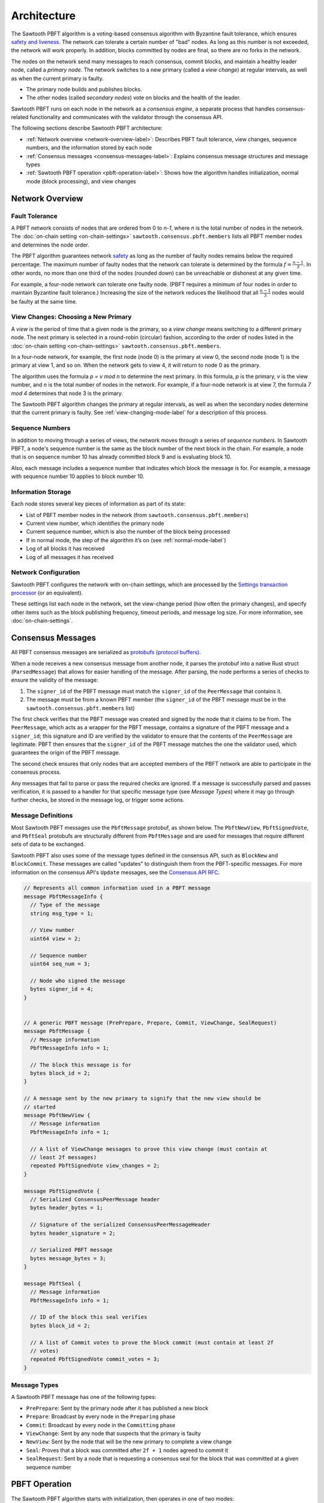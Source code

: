 Architecture
************

The Sawtooth PBFT algorithm is a voting-based consensus algorithm with Byzantine
fault tolerance, which ensures `safety and liveness
<https://en.wikipedia.org/wiki/Liveness#Liveness_and_safety>`__.
The network can tolerate a certain number of "bad" nodes. As long as this number
is not exceeded, the network will work properly. In addition, blocks committed
by nodes are final, so there are no forks in the network.

The nodes on the network send many messages to reach consensus, commit blocks,
and maintain a healthy leader node, called a `primary node`. The network
switches to a new primary (called a `view change`) at regular intervals, as well
as when the current primary is faulty.

* The primary node builds and publishes blocks.

* The other nodes (called `secondary nodes`) vote on blocks and the health of
  the leader.

Sawtooth PBFT runs on each node in the network as a `consensus engine`, a
separate process that handles consensus-related functionality and communicates
with the validator through the consensus API.

The following sections describe Sawtooth PBFT architecture:

* :ref:`Network overview <network-overview-label>`: Describes PBFT fault
  tolerance, view changes, sequence numbers, and the information stored
  by each node

* :ref:`Consensus messages <consensus-messages-label>`: Explains consensus
  message structures and message types

* :ref:`Sawtooth PBFT operation <pbft-operation-label>`: Shows how the
  algorithm handles initialization, normal mode (block processing), and view
  changes

.. _network-overview-label:

Network Overview
================

Fault Tolerance
---------------

A PBFT network consists of nodes that are ordered from 0 to `n-1`, where
`n` is the total number of nodes in the network. The
:doc:`on-chain setting <on-chain-settings>` ``sawtooth.consensus.pbft.members``
lists all PBFT member nodes and determines the node order.

The PBFT algorithm guarantees network `safety
<https://en.wikipedia.org/wiki/Liveness#Liveness_and_safety>`__
as long as the number of faulty nodes remains below the required percentage.
The maximum number of faulty nodes that the network can tolerate is determined
by the formula :math:`f = \frac{n - 1}{3}`. In other words, no more than one
third of the nodes (rounded down) can be unreachable or dishonest at any given
time.

For example, a four-node network can tolerate one faulty node. (PBFT requires a
minimum of four nodes in order to maintain Byzantine fault tolerance.)
Increasing the size of the network reduces the likelihood that all
:math:`\frac{n - 1}{3}` nodes would be faulty at the same time.

.. _view-changes-choosing-primary-label:

View Changes: Choosing a New Primary
------------------------------------

A `view` is the period of time that a given node is the primary, so a `view
change` means switching to a different primary node. The next primary is
selected in a round-robin (circular) fashion, according to the order of nodes
listed in the :doc:`on-chain setting <on-chain-settings>`
``sawtooth.consensus.pbft.members``.

In a four-node network, for example, the first node (node 0) is the primary at
view 0, the second node (node 1) is the primary at view 1, and so on.  When the
network gets to view 4, it will return to node 0 as the primary.

The algorithm uses the formula `p = v mod n` to determine the next
primary. In this formula, `p` is the primary, `v` is the view number, and `n` is
the total number of nodes in the network. For example, if a four-node network is
at view 7, the formula `7 mod 4` determines that node 3 is the primary.

The Sawtooth PBFT algorithm changes the primary at regular intervals, as well as
when the secondary nodes determine that the current primary is faulty.
See :ref:`view-changing-mode-label` for a description of this process.

Sequence Numbers
----------------

In addition to moving through a series of views, the network moves through a
series of `sequence numbers`. In Sawtooth PBFT, a node's sequence number is
the same as the block number of the next block in the chain. For example, a node
that is on sequence number 10 has already committed block 9 and is evaluating
block 10.

Also, each message includes a sequence number that indicates which block the
message is for. For example, a message with sequence number 10 applies to block
number 10.

.. _node-storage-label:

Information Storage
-------------------

Each node stores several key pieces of information as part of its state:

* List of PBFT member nodes in the network (from
  ``sawtooth.consensus.pbft.members``)

* Current view number, which identifies the primary node

* Current sequence number, which is also the number of the block being processed

* If in normal mode, the step of the algorithm it’s on
  (see :ref:`normal-mode-label`)

* Log of all blocks it has received

* Log of all messages it has received

.. _network-config-label:

Network Configuration
---------------------

Sawtooth PBFT configures the network with on-chain settings, which are processed
by the `Settings transaction processor
<https://sawtooth.hyperledger.org/docs/core/releases/latest/transaction_family_specifications/settings_transaction_family.html>`__ (or an equivalent).

These settings list each node in the network, set the view-change period (how
often the primary changes), and specify other items such as the block publishing
frequency, timeout periods, and message log size.
For more information, see :doc:`on-chain-settings`.


.. _consensus-messages-label:

Consensus Messages
==================

All PBFT consensus messages are serialized as `protobufs (protocol buffers)
<https://developers.google.com/protocol-buffers/>`__.

When a node receives a new consensus message from another node, it parses the
protobuf into a native Rust struct (``ParsedMessage``) that allows for easier
handling of the message. After parsing, the node performs a series of checks to
ensure the validity of the message:

1. The ``signer_id`` of the PBFT message must match the ``signer_id`` of the
   ``PeerMessage`` that contains it.

2. The message must be from a known PBFT member (the ``signer_id`` of the PBFT
   message must be in the ``sawtooth.consensus.pbft.members`` list)

The first check verifies that the PBFT message was created and signed by the
node that it claims to be from. The ``PeerMessage``, which acts as a wrapper for
the PBFT message, contains a signature of the PBFT message and a ``signer_id``;
this signature and ID are verified by the validator to ensure that the contents
of the ``PeerMessage`` are legitimate. PBFT then ensures that the ``signer_id``
of the PBFT message matches the one the validator used, which guarantees the
origin of the PBFT message.

The second check ensures that only nodes that are accepted members of the PBFT
network are able to participate in the consensus process.

Any messages that fail to parse or pass the required checks are ignored. If a
message is successfully parsed and passes verification, it is passed to a
handler for that specific message type (see `Message Types`) where it may go
through further checks, be stored in the message log, or trigger some actions.


Message Definitions
-------------------

Most Sawtooth PBFT messages use the ``PbftMessage`` protobuf, as shown below.
The ``PbftNewView``, ``PbftSignedVote``, and ``PbftSeal`` protobufs are
structurally different from ``PbftMessage`` and are used for messages that
require different sets of data to be exchanged.

Sawtooth PBFT also uses some of the message types defined in the consensus API,
such as ``BlockNew`` and ``BlockCommit``. These messages are called "updates" to
distinguish them from the PBFT-specific messages. For more information on the
consensus API's ``Update`` messages, see the `Consensus API RFC
<https://github.com/hyperledger/sawtooth-rfcs/blob/master/text/0004-consensus-api.md#updates>`__.

.. code-block:: protobuf

    // Represents all common information used in a PBFT message
    message PbftMessageInfo {
      // Type of the message
      string msg_type = 1;

      // View number
      uint64 view = 2;

      // Sequence number
      uint64 seq_num = 3;

      // Node who signed the message
      bytes signer_id = 4;
    }


    // A generic PBFT message (PrePrepare, Prepare, Commit, ViewChange, SealRequest)
    message PbftMessage {
      // Message information
      PbftMessageInfo info = 1;

      // The block this message is for
      bytes block_id = 2;
    }

    // A message sent by the new primary to signify that the new view should be
    // started
    message PbftNewView {
      // Message information
      PbftMessageInfo info = 1;

      // A list of ViewChange messages to prove this view change (must contain at
      // least 2f messages)
      repeated PbftSignedVote view_changes = 2;
    }

    message PbftSignedVote {
      // Serialized ConsensusPeerMessage header
      bytes header_bytes = 1;

      // Signature of the serialized ConsensusPeerMessageHeader
      bytes header_signature = 2;

      // Serialized PBFT message
      bytes message_bytes = 3;
    }

    message PbftSeal {
      // Message information
      PbftMessageInfo info = 1;

      // ID of the block this seal verifies
      bytes block_id = 2;

      // A list of Commit votes to prove the block commit (must contain at least 2f
      // votes)
      repeated PbftSignedVote commit_votes = 3;
    }

Message Types
-------------

A Sawtooth PBFT message has one of the following types:

* ``PrePrepare``: Sent by the primary node after it has published a new block

* ``Prepare``: Broadcast by every node in the ``Preparing`` phase

* ``Commit``: Broadcast by every node in the ``Committing`` phase

* ``ViewChange``: Sent by any node that suspects that the primary is faulty

* ``NewView``: Sent by the node that will be the new primary to complete a view
  change

* ``Seal``: Proves that a block was committed after ``2f + 1`` nodes agreed to
  commit it

* ``SealRequest``: Sent by a node that is requesting a consensus seal for the
  block that was committed at a given sequence number


.. _pbft-operation-label:

PBFT Operation
==============

The Sawtooth PBFT algorithm starts with initialization, then operates in one of
two modes:

* :ref:`Normal mode <normal-mode-label>` for processing blocks

* :ref:`View Changing mode <view-changing-mode-label>` for switching to a
  different primary node

.. note::

   The original PBFT definition includes a checkpointing procedure that is
   responsible for garbage collection of the log. Sawtooth PBFT does not
   implement this checkpointing procedure; instead, it cleans the log
   periodically during its normal operation. For more information, see
   :ref:`log-pruning-label`.


Initialization
--------------

When the Sawtooth PBFT consensus engine starts, it does the following:

* Sets the initial sequence number in state to 0

* Sets the initial view in state to 0

* Creates the message log, with all fields empty

* Establishes timers and counters for block durations and view changes,
  based on the on-chain settings


.. prepared-committed-conditions-label:

Node Conditions (``Prepared`` and ``Committed``)
------------------------------------------------

.. note::

   This section uses the following terms:

   * ``Prepared`` means a node is ready to start Normal mode. ``Prepared`` is
     true for the current node if the following messages are present in its
     log:

       - The original ``BlockNew`` message
       - A ``PrePrepare`` message that matches the original message (in the
         current view)
       - :math:`2f + 1` matching ``Prepare`` messages from different nodes that
         match the ``PrePrepare`` message (including its own)

   * ``Committed`` means that a node considers the current block ready to be
     committed. Specifically, ``committed`` is true for the current node if:

     - This node is ``Prepared``
     - The node has accepted :math:`2f + 1` ``Commit`` messages, including its own


.. _normal-mode-label:

Normal Mode
-----------

In Normal mode, nodes check blocks and approve them to be committed to the
blockchain. The Sawtooth PBFT algorithm usually operates in normal mode unless a
:ref:`view change <view-changing-mode-label>` is necessary.

Normal mode includes the following steps:

1. The nodes receive a ``BlockNew`` message from the consensus API, which
   represents several batched client requests.

   - The primary node checks that the message is legitimate by looking at the
     ``signer_id`` of the block in the ``BlockNew`` message and making sure it
     is the next block in the chain. Next, the primary assigns a sequence number
     to the message and broadcasts a ``PrePrepare`` message to all nodes.

   - If the message is legitimate, all nodes tentatively update their working
     blocks. The secondary nodes also start a commit timer, in case the primary
     doesn't finish committing this block.

#. All nodes receive and validate ``PrePrepare`` messages. This message is
   valid if:

    - The ``signer_id`` and ``summary`` of block inside ``PrePrepare`` match the
      corresponding fields of the original ``BlockNew`` block
    - The view in ``PrePrepare`` message corresponds to this node’s current view
    - This message hasn’t already been accepted with a different ``summary``

   If the ``PrePrepare`` is invalid, the node starts a view change.

#. Once the ``PrePrepare`` message is determined to be valid, the primary and
   secondary nodes perform different operations:

    - The primary ensures that the message matches the ``BlockNew`` update, then
      broadcasts a ``Prepare`` message.
    - Each secondary node updates its own sequence number from the message's
      sequence number, then broadcasts a ``Prepare`` message.

#. Each node receives ``Prepare`` messages and checks them all against their
   associated ``PrePrepare`` message in the node’s message log.

#. Once a node is :ref:`prepared <prepared-committed-conditions-label>`, it
   calls ``check_blocks()`` on the current working block and waits for a
   response from the validator.

   - If the node receives a ``BlockValid`` update, it broadcasts a ``Commit``
     message to all other nodes.

    - If the response is a ``BlockInvalid`` update, the node proposes a view
      change.

#. When a node is :ref:`committed <prepared-committed-conditions-label>`,
   it calls ``commit_block()`` to approve the block to be committed and advances
   the chain head.

#. When a node receives a ``BlockCommit`` update, the action depends on whether
   it's a primary or secondary node:

   - The primary node calls ``initialize_block()``
   - A secondary node stops its commit timer

#. If ``block_duration`` has elapsed, the primary tries to call
   ``summarize_block()`` with the current working block. If the working block is
   not ready (``BlockNotReady`` or ``InvalidState`` occurs), nothing happens.
   Otherwise, it calls ``finalize_block()``. This, in turn, sends out a
   ``BlockNew`` update to the network, which starts the next cycle of Normal
   mode.

This diagram shows the messages sent during Normal mode and the interactions
with the validators. N1 is the primary node; N2, N3, and N4 are secondary nodes.

.. figure:: images/message_passing.png
    :alt: PBFT messages passed during normal operation


.. _log-pruning-label:

Log Pruning in Normal Mode
--------------------------

Sawtooth PBFT does not implement a checkpointing procedure (garbage collection
of the log). Instead, each node cleans the log periodically during normal
operation.

Log size is controlled by a configurable setting, as determined by the on-chain
setting ``sawtooth.consensus.pbft.max_log_size``. When a block is committed,
each node compares the size of its log against the maximum size. If the log
exceeds this value, Sawtooth PBFT uses these rules to prune the log:

- Keep blocks and messages for the sequence number of the block that was just
  committed, plus those for any higher (newer) sequence numbers

- Delete blocks and messages for all lower (earlier) sequence numbers


.. _view-changing-mode-label:

View Changing Mode
------------------

A `view change` switches to a different primary node. A view change can be
trigged if the primary node is unresponsive, as determined by its failure to
commit the current working block within a specified amount of time.

When a secondary node receives a ``BlockNew`` message, it starts a commit timer.
If that node receives a ``Commit`` message before the time expires, it cancels
the timer and proceeds as normal. If the timer expires, it considers the primary
node to be faulty and requests a view change by sending a ``ViewChange``
message.  However, view changing mode does not occur until enough other nodes
agree (send their own ``ViewChange`` messages).

View changing mode has the following steps:

1. Any node who decides the primary is faulty sends a ``ViewChange`` message to
   all nodes. This message contains the node’s current sequence number (block
   number) and  its current view.

#. After sending the ``ViewChange`` message, the node enters View Changing mode.

#. Once a node receives :math:`2f + 1` ``ViewChange`` messages (including
   its own), it changes its own view to :math:`v + 1`, and resumes Normal
   operation.

The next primary node is determined by the node ID, in sequential order, based
on the order of nodes in the ``sawtooth.consensus.pbft.members`` on-chain setting.
For more information, see :ref:`view-changes-choosing-primary-label`.


.. _algorithm-phases-label:

Summary: Algorithm Phases
-------------------------

The Sawtooth PBFT algorithm follows a state-machine replication pattern that
defines the necessary phases, transitions, and actions for the algorithm.
In the following diagram, the ring of blue ovals shows the phases in
Normal mode, and the gray boxes represent the algorithm's actions.

.. figure:: images/pbft_states.png
   :alt: Sawtooth PBFT phases

   :caption:
   Phases and transitions for Sawtooth PBFT

The PBFT phases are:

* ``NotStarted``: No blocks are being processed and no new ``BlockNew`` updates
  have been received. The node is ready to receive a ``BlockNew`` update for
  the next block.

* ``PrePreparing``: A ``BlockNew`` update has been received through the
  consensus API. The node is ready to receive a ``PrePrepare`` message for the
  block corresponding to the ``BlockNew`` update.

* ``Preparing``: A ``PrePrepare`` message has been received and is valid.
  The node is ready to receive ``Prepare`` messages that correspond to this
  ``PrePrepare`` message.

* ``Checking``: The node is
  :ref:`prepared <prepared-committed-conditions-label>`, which means that it
  has a ``BlockNew`` message, a ``PrePrepare`` message, and :math:`2f + 1`
  corresponding ``Prepare`` messages. The node is ready to receive a
  ``BlockValid`` update.

* ``Committing``: A ``BlockValid`` has been received. The node is ready to
  receive ``Commit`` messages.

* ``Finished``: :ref:`Committed <prepared-committed-conditions-label>` is true
  and the block has been committed to the chain. The node is ready to receive a
  ``BlockCommit`` update.

.. note::

   Any phase can be interrupted if the commit timeout expires, which forces the
   node into :ref:`View Changing mode <view-changing-mode-label>`.

Sawtooth PBFT defines the following transitions between the algorithm's phases:

- ``NotStarted`` → ``PrePreparing``: Caused by receiving a ``BlockNew`` update
  for the next block.

- ``PrePreparing`` → ``Preparing``: Caused by receiving a ``PrePrepare`` message
  corresponding to the ``BlockNew`` update.

- ``Preparing`` → ``Checking``: Caused when the node is
  ":ref:`prepared <prepared-committed-conditions-label>`".

- ``Checking`` → ``Committing``: Caused by receiving a ``BlockValid`` update
  corresponding to the current working block.

- ``Committing`` → ``Finished``: Caused when the node is
  ":ref:`committed <prepared-committed-conditions-label>`".

- ``Finished`` → ``NotStarted``: Caused by receiving a ``BlockCommit`` update
  for the current working block.


.. Licensed under Creative Commons Attribution 4.0 International License
.. https://creativecommons.org/licenses/by/4.0/
